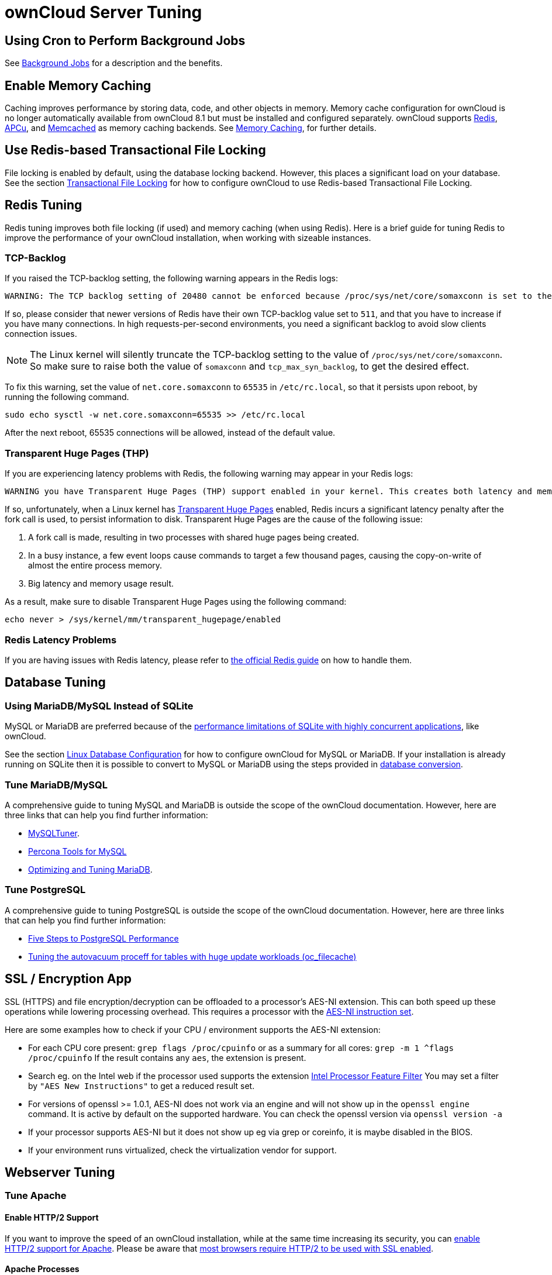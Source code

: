 = ownCloud Server Tuning

[[using-cron-to-perform-background-jobs]]
== Using Cron to Perform Background Jobs

See xref:configuration/server/background_jobs_configuration.adoc[Background Jobs] for a description and the benefits.

[[enable-memory-caching]]
== Enable Memory Caching

Caching improves performance by storing data, code, and other objects in
memory. Memory cache configuration for ownCloud is no longer
automatically available from ownCloud 8.1 but must be installed and
configured separately. ownCloud supports https://redis.io[Redis],
http://php.net/manual/en/intro.apcu.php[APCu], and
https://memcached.org[Memcached] as memory caching backends. See
xref:configuration/server/caching_configuration.adoc[Memory Caching], for further details.

[[use-redis-based-transactional-file-locking]]
Use Redis-based Transactional File Locking
------------------------------------------

File locking is enabled by default, using the database locking backend.
However, this places a significant load on your database. See the
section xref:configuration/files/files_locking_transactional.adoc[Transactional File Locking] for how to
configure ownCloud to use Redis-based Transactional File Locking.

[[redis-tuning]]
== Redis Tuning

Redis tuning improves both file locking (if used) and memory caching
(when using Redis). Here is a brief guide for tuning Redis to improve
the performance of your ownCloud installation, when working with
sizeable instances.

[[tcp-backlog]]
TCP-Backlog
~~~~~~~~~~~

If you raised the TCP-backlog setting, the following warning appears in
the Redis logs:

[source,console]
....
WARNING: The TCP backlog setting of 20480 cannot be enforced because /proc/sys/net/core/somaxconn is set to the lower value of..
....

If so, please consider that newer versions of Redis have their own
TCP-backlog value set to `511`, and that you have to increase if you
have many connections. In high requests-per-second environments, you
need a significant backlog to avoid slow clients connection issues.

NOTE: The Linux kernel will silently truncate the TCP-backlog setting to the value of `/proc/sys/net/core/somaxconn`. So make sure to raise both the value of `somaxconn` and `tcp_max_syn_backlog`, to get the desired effect.

To fix this warning, set the value of `net.core.somaxconn` to `65535` in
`/etc/rc.local`, so that it persists upon reboot, by running the
following command.

[source,console]
----
sudo echo sysctl -w net.core.somaxconn=65535 >> /etc/rc.local
----

After the next reboot, 65535 connections will be allowed, instead of the
default value.

[[transparent-huge-pages-thp]]
Transparent Huge Pages (THP)
~~~~~~~~~~~~~~~~~~~~~~~~~~~~

If you are experiencing latency problems with Redis, the following
warning may appear in your Redis logs:

[source,console]
----
WARNING you have Transparent Huge Pages (THP) support enabled in your kernel. This creates both latency and memory usage issues with Redis.
----

If so, unfortunately, when a Linux kernel has
https://www.kernel.org/doc/Documentation/vm/transhuge.txt[Transparent
Huge Pages] enabled, Redis incurs a significant latency penalty after
the fork call is used, to persist information to disk. Transparent Huge
Pages are the cause of the following issue:

1.  A fork call is made, resulting in two processes with shared huge
pages being created.
2.  In a busy instance, a few event loops cause commands to target a few
thousand pages, causing the copy-on-write of almost the entire process
memory.
3.  Big latency and memory usage result.

As a result, make sure to disable Transparent Huge Pages using the
following command:

[source,console]
----
echo never > /sys/kernel/mm/transparent_hugepage/enabled
----

[[redis-latency-problems]]
=== Redis Latency Problems

If you are having issues with Redis latency, please refer to
https://redis.io/topics/latency[the official Redis guide] on how to
handle them.

[[database-tuning]]
== Database Tuning

[[using-mariadbmysql-instead-of-sqlite]]
Using MariaDB/MySQL Instead of SQLite
~~~~~~~~~~~~~~~~~~~~~~~~~~~~~~~~~~~~~

MySQL or MariaDB are preferred because of the
http://www.sqlite.org/whentouse.html[performance limitations of SQLite
with highly concurrent applications], like ownCloud.

See the section xref:configuration/database/linux_database_configuration.adoc[Linux Database Configuration] for how to configure ownCloud for MySQL or MariaDB. 
If your installation is already running on SQLite then it is possible to convert to MySQL or MariaDB using the steps provided in xref:configuration/database/db_conversion.adoc[database conversion].

[[tune-mariadbmysql]]
Tune MariaDB/MySQL
~~~~~~~~~~~~~~~~~~

A comprehensive guide to tuning MySQL and MariaDB is outside the scope
of the ownCloud documentation. However, here are three links that can
help you find further information:

* https://github.com/major/MySQLTuner-perl/[MySQLTuner].
* https://tools.percona.com/wizard[Percona Tools for MySQL]
* https://mariadb.com/kb/en/optimization-and-tuning/[Optimizing and
Tuning MariaDB].

[[tune-postgresql]]
=== Tune PostgreSQL

A comprehensive guide to tuning PostgreSQL is outside the scope of the
ownCloud documentation. However, here are three links that can help you
find further information:

* http://de.slideshare.net/PGExperts/five-steps-perform2013[Five Steps
to PostgreSQL Performance]
* http://grokbase.com/t/postgresql/pgsql-admin/103qcpdrpf/tuning-auto-vacuum-for-highly-active-tables#20100323hfs3jtjuaywwufukoqtexkpjti[Tuning
the autovacuum proceff for tables with huge update workloads
(oc_filecache)]

[[ssl-encryption-app]]
SSL / Encryption App
--------------------

SSL (HTTPS) and file encryption/decryption can be offloaded to a
processor’s AES-NI extension. This can both speed up these operations
while lowering processing overhead. This requires a processor with the
http://wikipedia.org/wiki/AES_instruction_set[AES-NI instruction set].

Here are some examples how to check if your CPU / environment supports
the AES-NI extension:

* For each CPU core present: `grep flags /proc/cpuinfo` or as a summary
for all cores: `grep -m 1 ^flags /proc/cpuinfo` If the result contains
any `aes`, the extension is present.
* Search eg. on the Intel web if the processor used supports the
extension http://ark.intel.com/MySearch.aspx?AESTech=true[Intel
Processor Feature Filter] You may set a filter by
`"AES New Instructions"` to get a reduced result set.
* For versions of openssl >= 1.0.1, AES-NI does not work via an engine
and will not show up in the `openssl engine` command. It is active by
default on the supported hardware. You can check the openssl version via
`openssl  version -a`
* If your processor supports AES-NI but it does not show up eg via grep
or coreinfo, it is maybe disabled in the BIOS.
* If your environment runs virtualized, check the virtualization vendor
for support.

[[webserver-tuning]]
== Webserver Tuning

[[tune-apache]]
=== Tune Apache

[[enable-http2-support]]
Enable HTTP/2 Support
^^^^^^^^^^^^^^^^^^^^^

If you want to improve the speed of an ownCloud installation, while at
the same time increasing its security, you can
https://httpd.apache.org/docs/2.4/howto/http2.html[enable HTTP/2 support
for Apache]. Please be aware that https://caniuse.com/#feat=http2[most
browsers require HTTP/2 to be used with SSL enabled].

[[apache-processes]]
Apache Processes
^^^^^^^^^^^^^^^^

An Apache process uses around 12MB of RAM. Apache should be configured
so that the maximum number of HTTPD processes times 12MB is lower than
the amount of RAM. Otherwise the system begins to swap and the
performance goes down.

[[use-keepalive]]
Use KeepAlive
^^^^^^^^^^^^^

The https://en.wikipedia.org/wiki/HTTP_persistent_connection[KeepAlive]
directive enables persistent HTTP connections, allowing multiple
requests to be sent over the same TCP connection. Enabling it reduces
latency by as much as 50%. In combination with the periodic checks of
the sync client the following settings are recommended:

....
KeepAlive On
KeepAliveTimeout 100
MaxKeepAliveRequests 200
....

[[hostname-lookups]]
Hostname Lookups
^^^^^^^^^^^^^^^^

....
# cat /etc/httpd/conf/httpd.conf
    ...
HostnameLookups off
....

[[log-files]]
Log files
^^^^^^^^^

Log files should be switched off for maximum performance. To do that,
comment out the
https://httpd.apache.org/docs/current/mod/mod_log_config.html#customlog[CustomLog]
directive. However, keep
https://httpd.apache.org/docs/2.4/logs.html#errorlog[ErrorLog] set, so
errors can be tracked down.
